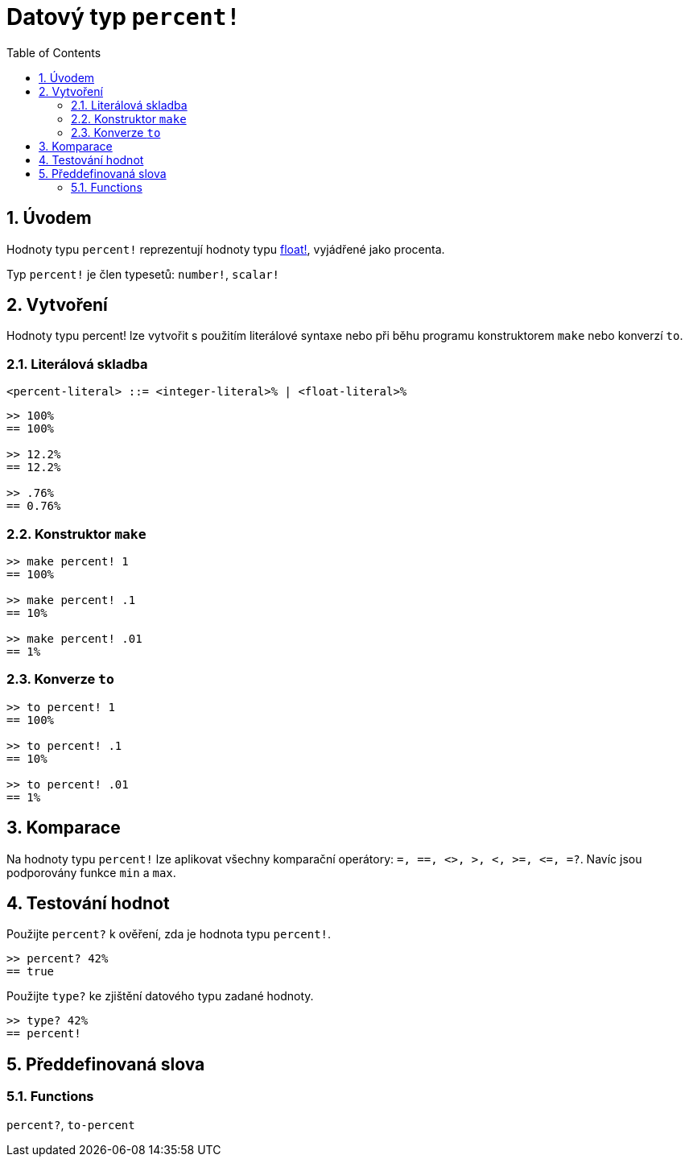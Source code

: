 = Datový typ `percent!`
:toc:
:numbered:


== Úvodem

Hodnoty typu `percent!` reprezentují hodnoty typu link:float.adoc[float!], vyjádřené jako procenta.

Typ `percent!` je člen typesetů: `number!`, `scalar!`


== Vytvoření

Hodnoty typu percent! lze vytvořit s použitím literálové syntaxe nebo při běhu programu konstruktorem `make` nebo konverzí `to`.

=== Literálová skladba

```red
<percent-literal> ::= <integer-literal>% | <float-literal>% 
```

```red
>> 100%
== 100%

>> 12.2%
== 12.2%

>> .76%
== 0.76%
```

=== Konstruktor `make`

```red
>> make percent! 1
== 100%

>> make percent! .1
== 10%

>> make percent! .01
== 1%
```

=== Konverze `to`

```red
>> to percent! 1
== 100%

>> to percent! .1
== 10%

>> to percent! .01
== 1%
```

== Komparace

Na hodnoty typu `percent!` lze aplikovat všechny komparační operátory: `=, ==, <>, >, <, >=, &lt;=, =?`. Navíc jsou podporovány funkce `min` a `max`.


== Testování hodnot

Použijte `percent?` k ověření, zda je hodnota typu `percent!`.

```red
>> percent? 42%
== true
```

Použijte `type?` ke zjištění datového typu zadané hodnoty.

```red
>> type? 42%
== percent!
```

== Předdefinovaná slova

=== Functions

`percent?`, `to-percent`